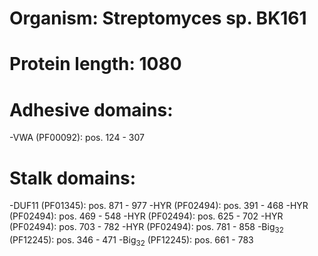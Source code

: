 * Organism: Streptomyces sp. BK161
* Protein length: 1080
* Adhesive domains:
-VWA (PF00092): pos. 124 - 307
* Stalk domains:
-DUF11 (PF01345): pos. 871 - 977
-HYR (PF02494): pos. 391 - 468
-HYR (PF02494): pos. 469 - 548
-HYR (PF02494): pos. 625 - 702
-HYR (PF02494): pos. 703 - 782
-HYR (PF02494): pos. 781 - 858
-Big_3_2 (PF12245): pos. 346 - 471
-Big_3_2 (PF12245): pos. 661 - 783

